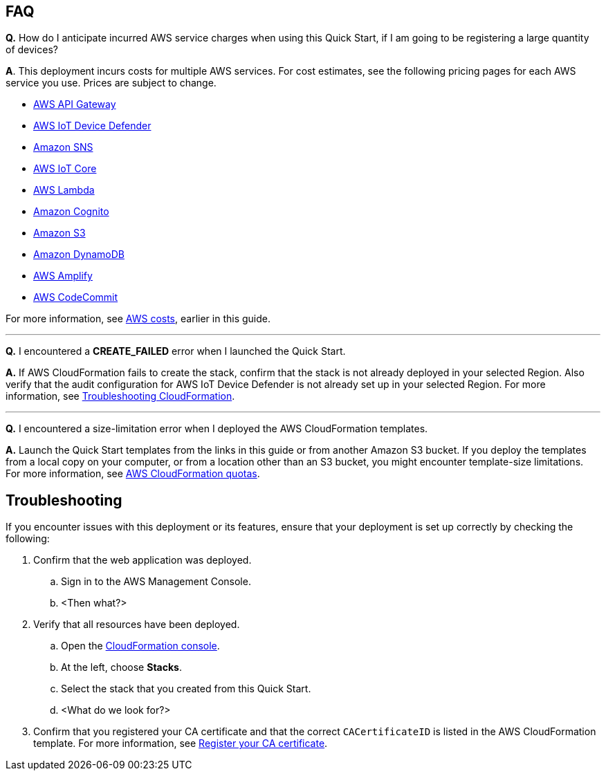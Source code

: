 == FAQ
*Q.*  How do I anticipate incurred AWS service charges when using this Quick Start, if I am going to be registering a large quantity of devices?

*A*. This deployment incurs costs for multiple AWS services. For cost estimates, see the following pricing pages for each AWS service you use. Prices are subject to change.

* https://aws.amazon.com/api-gateway/pricing/#REST_APIs[AWS API Gateway^]
* https://aws.amazon.com/iot-device-defender/pricing/[AWS IoT Device Defender^] 
* https://aws.amazon.com/sns/pricing/[Amazon SNS^] 
* https://aws.amazon.com/iot-core/pricing/[AWS IoT Core^] 
* https://aws.amazon.com/lambda/pricing/[AWS Lambda^]
* https://aws.amazon.com/cognito/pricing/[Amazon Cognito^] 
* https://aws.amazon.com/s3/pricing/[Amazon S3^] 
* https://aws.amazon.com/dynamodb/pricing/[Amazon DynamoDB^] 
* https://aws.amazon.com/amplify/pricing/[AWS Amplify^] 
* https://aws.amazon.com/codecommit/pricing/[AWS CodeCommit^] 
 
For more information, see link:#_aws_costs[AWS costs], earlier in this guide.

'''
*Q.* I encountered a *CREATE_FAILED* error when I launched the Quick Start.

*A.* If AWS CloudFormation fails to create the stack, confirm that the stack is not already deployed in your selected Region. Also verify that the audit configuration for AWS IoT Device Defender is not already set up in your selected Region. For more information, see https://docs.aws.amazon.com/AWSCloudFormation/latest/UserGuide/troubleshooting.html[Troubleshooting CloudFormation^].

'''
*Q.* I encountered a size-limitation error when I deployed the AWS CloudFormation templates.

*A.* Launch the Quick Start templates from the links in this guide or from another Amazon S3 bucket. If you deploy the templates from a local copy on your computer, or from a location other than an S3 bucket, you might encounter template-size limitations. For more information, see http://docs.aws.amazon.com/AWSCloudFormation/latest/UserGuide/cloudformation-limits.html[AWS CloudFormation quotas^].


== Troubleshooting

If you encounter issues with this deployment or its features, ensure that your deployment is set up correctly by checking the following:

. Confirm that the web application was deployed. 
.. Sign in to the AWS Management Console.
.. <Then what?>
. Verify that all resources have been deployed. 
.. Open the https://console.aws.amazon.com/cloudformation/home?region=us-east-1#/[CloudFormation console^]. 
.. At the left, choose *Stacks*.
.. Select the stack that you created from this Quick Start.
.. <What do we look for?>
. Confirm that you registered your CA certificate and that the correct `CACertificateID` is listed in the AWS CloudFormation template. For more information, see https://docs.aws.amazon.com/iot/latest/developerguide/register-CA-cert.html[Register your CA certificate^].

//TODO Miles, Please review this section.